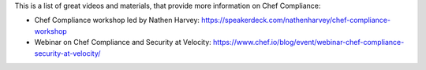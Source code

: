 .. The contents of this file may be included in multiple topics (using the includes directive).
.. The contents of this file should be modified in a way that preserves its ability to appear in multiple topics.


This is a list of great videos and materials, that provide more information on Chef Compliance:

* Chef Compliance workshop led by Nathen Harvey: https://speakerdeck.com/nathenharvey/chef-compliance-workshop
* Webinar on Chef Compliance and Security at Velocity: https://www.chef.io/blog/event/webinar-chef-compliance-security-at-velocity/
